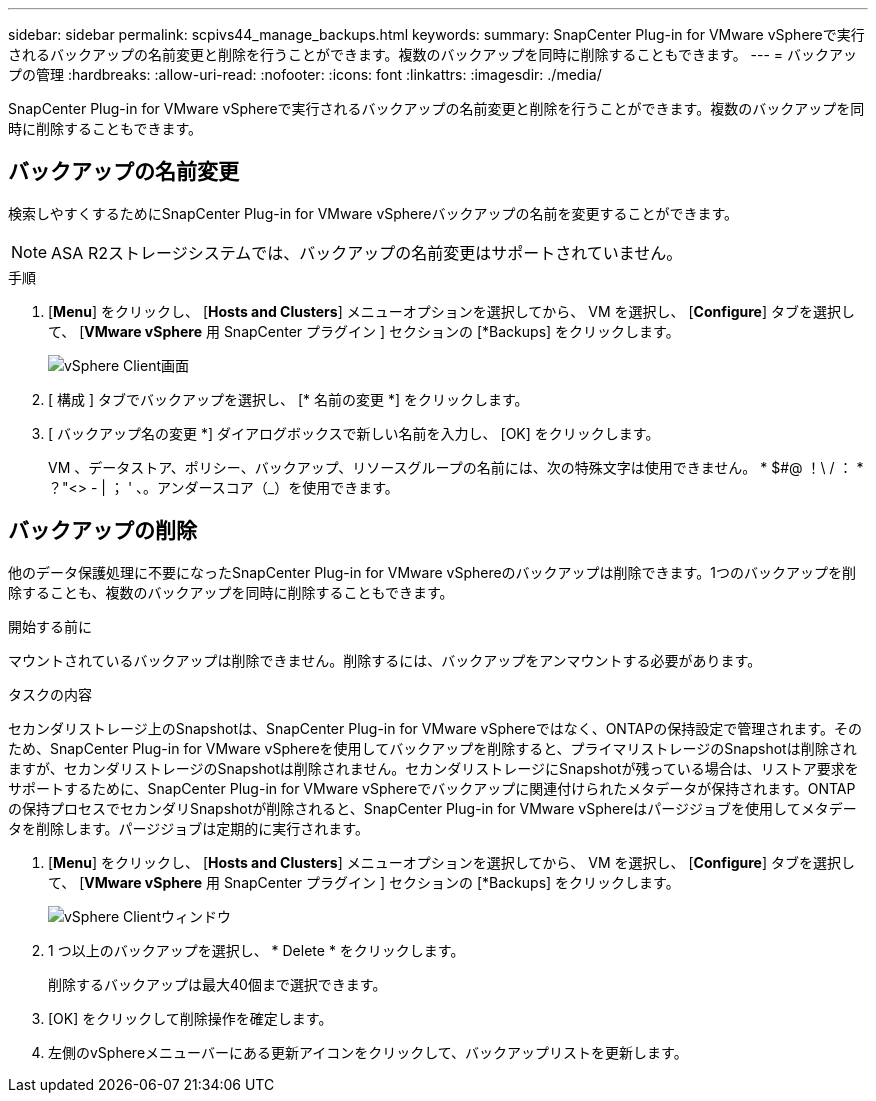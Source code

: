 ---
sidebar: sidebar 
permalink: scpivs44_manage_backups.html 
keywords:  
summary: SnapCenter Plug-in for VMware vSphereで実行されるバックアップの名前変更と削除を行うことができます。複数のバックアップを同時に削除することもできます。 
---
= バックアップの管理
:hardbreaks:
:allow-uri-read: 
:nofooter: 
:icons: font
:linkattrs: 
:imagesdir: ./media/


[role="lead"]
SnapCenter Plug-in for VMware vSphereで実行されるバックアップの名前変更と削除を行うことができます。複数のバックアップを同時に削除することもできます。



== バックアップの名前変更

検索しやすくするためにSnapCenter Plug-in for VMware vSphereバックアップの名前を変更することができます。


NOTE: ASA R2ストレージシステムでは、バックアップの名前変更はサポートされていません。

.手順
. [*Menu*] をクリックし、 [*Hosts and Clusters*] メニューオプションを選択してから、 VM を選択し、 [*Configure*] タブを選択して、 [*VMware vSphere* 用 SnapCenter プラグイン ] セクションの [*Backups] をクリックします。
+
image:scv50_image1.png["vSphere Client画面"]

. [ 構成 ] タブでバックアップを選択し、 [* 名前の変更 *] をクリックします。
. [ バックアップ名の変更 *] ダイアログボックスで新しい名前を入力し、 [OK] をクリックします。
+
VM 、データストア、ポリシー、バックアップ、リソースグループの名前には、次の特殊文字は使用できません。 * $#@ ！\ / ： * ？"<> - | ； ' 、。アンダースコア（_）を使用できます。





== バックアップの削除

他のデータ保護処理に不要になったSnapCenter Plug-in for VMware vSphereのバックアップは削除できます。1つのバックアップを削除することも、複数のバックアップを同時に削除することもできます。

.開始する前に
マウントされているバックアップは削除できません。削除するには、バックアップをアンマウントする必要があります。

.タスクの内容
セカンダリストレージ上のSnapshotは、SnapCenter Plug-in for VMware vSphereではなく、ONTAPの保持設定で管理されます。そのため、SnapCenter Plug-in for VMware vSphereを使用してバックアップを削除すると、プライマリストレージのSnapshotは削除されますが、セカンダリストレージのSnapshotは削除されません。セカンダリストレージにSnapshotが残っている場合は、リストア要求をサポートするために、SnapCenter Plug-in for VMware vSphereでバックアップに関連付けられたメタデータが保持されます。ONTAPの保持プロセスでセカンダリSnapshotが削除されると、SnapCenter Plug-in for VMware vSphereはパージジョブを使用してメタデータを削除します。パージジョブは定期的に実行されます。

. [*Menu*] をクリックし、 [*Hosts and Clusters*] メニューオプションを選択してから、 VM を選択し、 [*Configure*] タブを選択して、 [*VMware vSphere* 用 SnapCenter プラグイン ] セクションの [*Backups] をクリックします。
+
image:scv50_image1.png["vSphere Clientウィンドウ"]

. 1 つ以上のバックアップを選択し、 * Delete * をクリックします。
+
削除するバックアップは最大40個まで選択できます。

. [OK] をクリックして削除操作を確定します。
. 左側のvSphereメニューバーにある更新アイコンをクリックして、バックアップリストを更新します。


